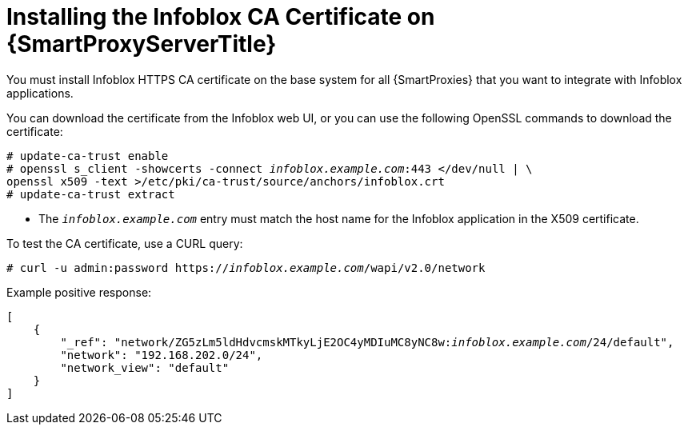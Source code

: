 [id="Installing_the_Infoblox_CA_Certificate_on_Smart_Proxy_{context}"]
= Installing the Infoblox CA Certificate on {SmartProxyServerTitle}

You must install Infoblox HTTPS CA certificate on the base system for all {SmartProxies} that you want to integrate with Infoblox applications.

You can download the certificate from the Infoblox web UI, or you can use the following OpenSSL commands to download the certificate:

[options="nowrap" subs="+quotes"]
----
# update-ca-trust enable
# openssl s_client -showcerts -connect _infoblox.example.com_:443 </dev/null | \
openssl x509 -text >/etc/pki/ca-trust/source/anchors/infoblox.crt
# update-ca-trust extract
----

* The `_infoblox.example.com_` entry must match the host name for the Infoblox application in the X509 certificate.

To test the CA certificate, use a CURL query:
[options="nowrap" subs="+quotes"]
----
# curl -u admin:password https://_infoblox.example.com_/wapi/v2.0/network
----

Example positive response:

[options="nowrap" subs="+quotes"]
----
[
    {
        "_ref": "network/ZG5zLm5ldHdvcmskMTkyLjE2OC4yMDIuMC8yNC8w:__infoblox.example.com__/24/default",
        "network": "192.168.202.0/24",
        "network_view": "default"
    }
]
----
